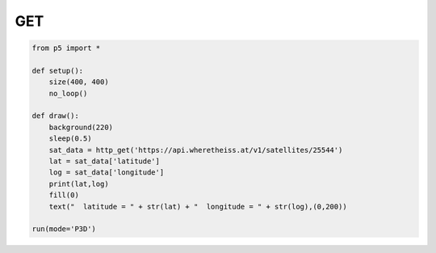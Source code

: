 ********
GET
********

.. raw:: html

  <script>
	let url = 'https://api.wheretheiss.at/v1/satellites/25544'
	let data;
	let lat;
	let long;
	let data_recieved = 0;

	function setup() {
        let canvas = createCanvas(400, 400);
        canvas.parent('sketch-holder');
	  	httpGet(url, 'json', false, function (response) {
	    data = response; 
	    lat = data['latitude']
	    long = data['longitude']
	       data_recieved = 1;
	  });
	}
	function draw() {
	  background(220);
	  if (data_recieved){
	    textSize(16)
	    text('latitude = '+ lat + '\nlongitude = ' + long,100,200)
	  }
	}
  </script>
  <div id="sketch-holder"></div>
  <br>
  This examples illustrates a simple synchronous HTTP GET request on the position of the ISS and displays it on the canvas. Reloading the screen should update the coordinates of the ISS.
  <br>

.. code:: python

    from p5 import *

    def setup():
    	size(400, 400)
    	no_loop()

    def draw():
    	background(220)
    	sleep(0.5)
    	sat_data = http_get('https://api.wheretheiss.at/v1/satellites/25544')
    	lat = sat_data['latitude']
    	log = sat_data['longitude']
    	print(lat,log)
    	fill(0)
    	text("  latitude = " + str(lat) + "  longitude = " + str(log),(0,200))

    run(mode='P3D')